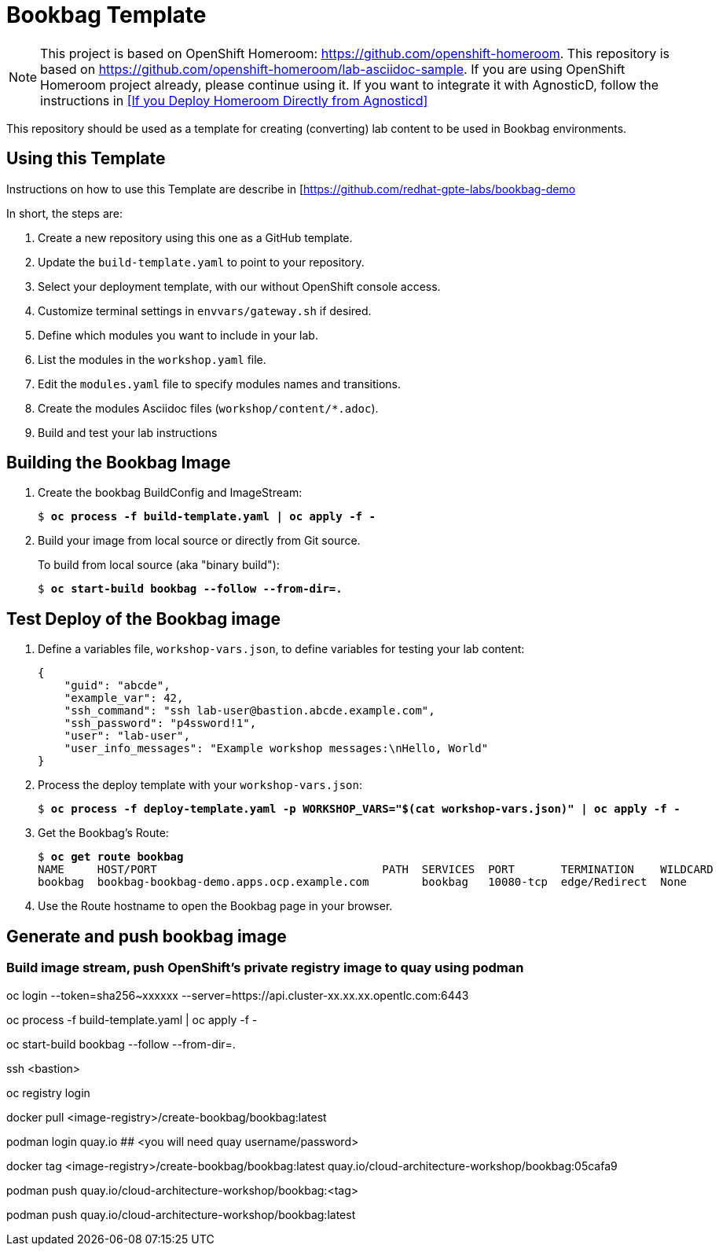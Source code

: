 :markup-in-source: verbatim,attributes,quotes

= Bookbag Template

NOTE: This project is based on OpenShift Homeroom: https://github.com/openshift-homeroom.
This repository is based on https://github.com/openshift-homeroom/lab-asciidoc-sample.
If you are using OpenShift Homeroom project already, please continue using it.
If you want to integrate it with AgnosticD, follow the instructions in 
<<If you Deploy Homeroom Directly from Agnosticd>>

This repository should be used as a template for creating (converting) lab content to
be used in Bookbag environments. 

== Using this Template

Instructions on how to use this Template are describe in [https://github.com/redhat-gpte-labs/bookbag-demo

In short, the steps are:

. Create a new repository using this one as a GitHub template.

. Update the `build-template.yaml` to point to your repository.

. Select your deployment template, with our without OpenShift console access.

. Customize terminal settings in `envvars/gateway.sh` if desired.

. Define which modules you want to include in your lab.

. List the modules in the `workshop.yaml` file.

. Edit the `modules.yaml` file to specify modules names and transitions.

. Create the modules Asciidoc files (`workshop/content/*.adoc`).

. Build and test your lab instructions

== Building the Bookbag Image

. Create the bookbag BuildConfig and ImageStream:
+
[source,subs="{markup-in-source}"]
----
$ *oc process -f build-template.yaml | oc apply -f -*
----

. Build your image from local source or directly from Git source.
+
To build from local source (aka "binary build"):
+
[source,subs="{markup-in-source}"]
----
$ *oc start-build bookbag --follow --from-dir=.*
----


== Test Deploy of the Bookbag image

. Define a variables file, `workshop-vars.json`, to define variables for testing  your lab content:
+
----
{
    "guid": "abcde",
    "example_var": 42,
    "ssh_command": "ssh lab-user@bastion.abcde.example.com",
    "ssh_password": "p4ssword!1",
    "user": "lab-user",
    "user_info_messages": "Example workshop messages:\nHello, World"
}
----

. Process the deploy template with your `workshop-vars.json`:
+
[source,subs="{markup-in-source}"]
----
$ *oc process -f deploy-template.yaml -p WORKSHOP_VARS="$(cat workshop-vars.json)" | oc apply -f -*
----

. Get the Bookbag's Route:
+
[source,subs="{markup-in-source}"]
----
$ *oc get route bookbag*
NAME     HOST/PORT                                  PATH  SERVICES  PORT       TERMINATION    WILDCARD
bookbag  bookbag-bookbag-demo.apps.ocp.example.com        bookbag   10080-tcp  edge/Redirect  None
----

. Use the Route hostname to open the Bookbag page in your browser.

== Generate and push bookbag image

=== Build image stream, push OpenShift's private registry image to quay using podman

oc login --token=sha256~xxxxxx --server=https://api.cluster-xx.xx.xx.opentlc.com:6443

oc process -f build-template.yaml | oc apply -f -

oc start-build bookbag --follow --from-dir=.     

ssh <bastion>

oc registry login

docker pull <image-registry>/create-bookbag/bookbag:latest


podman login quay.io ## <you will need quay username/password>


docker tag <image-registry>/create-bookbag/bookbag:latest quay.io/cloud-architecture-workshop/bookbag:05cafa9

podman push quay.io/cloud-architecture-workshop/bookbag:<tag>

podman push quay.io/cloud-architecture-workshop/bookbag:latest
